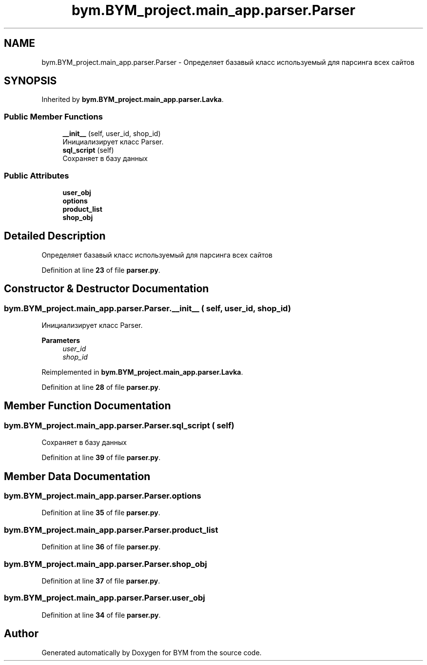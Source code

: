 .TH "bym.BYM_project.main_app.parser.Parser" 3 "BYM" \" -*- nroff -*-
.ad l
.nh
.SH NAME
bym.BYM_project.main_app.parser.Parser \- Определяет базавый класс используемый для парсинга всех сайтов  

.SH SYNOPSIS
.br
.PP
.PP
Inherited by \fBbym\&.BYM_project\&.main_app\&.parser\&.Lavka\fP\&.
.SS "Public Member Functions"

.in +1c
.ti -1c
.RI "\fB__init__\fP (self, user_id, shop_id)"
.br
.RI "Инициализирует класс Parser\&. "
.ti -1c
.RI "\fBsql_script\fP (self)"
.br
.RI "Сохраняет в базу данных "
.in -1c
.SS "Public Attributes"

.in +1c
.ti -1c
.RI "\fBuser_obj\fP"
.br
.ti -1c
.RI "\fBoptions\fP"
.br
.ti -1c
.RI "\fBproduct_list\fP"
.br
.ti -1c
.RI "\fBshop_obj\fP"
.br
.in -1c
.SH "Detailed Description"
.PP 
Определяет базавый класс используемый для парсинга всех сайтов 
.PP
Definition at line \fB23\fP of file \fBparser\&.py\fP\&.
.SH "Constructor & Destructor Documentation"
.PP 
.SS "bym\&.BYM_project\&.main_app\&.parser\&.Parser\&.__init__ ( self,  user_id,  shop_id)"

.PP
Инициализирует класс Parser\&. 
.PP
\fBParameters\fP
.RS 4
\fIuser_id\fP 
.br
\fIshop_id\fP 
.RE
.PP

.PP
Reimplemented in \fBbym\&.BYM_project\&.main_app\&.parser\&.Lavka\fP\&.
.PP
Definition at line \fB28\fP of file \fBparser\&.py\fP\&.
.SH "Member Function Documentation"
.PP 
.SS "bym\&.BYM_project\&.main_app\&.parser\&.Parser\&.sql_script ( self)"

.PP
Сохраняет в базу данных 
.PP
Definition at line \fB39\fP of file \fBparser\&.py\fP\&.
.SH "Member Data Documentation"
.PP 
.SS "bym\&.BYM_project\&.main_app\&.parser\&.Parser\&.options"

.PP
Definition at line \fB35\fP of file \fBparser\&.py\fP\&.
.SS "bym\&.BYM_project\&.main_app\&.parser\&.Parser\&.product_list"

.PP
Definition at line \fB36\fP of file \fBparser\&.py\fP\&.
.SS "bym\&.BYM_project\&.main_app\&.parser\&.Parser\&.shop_obj"

.PP
Definition at line \fB37\fP of file \fBparser\&.py\fP\&.
.SS "bym\&.BYM_project\&.main_app\&.parser\&.Parser\&.user_obj"

.PP
Definition at line \fB34\fP of file \fBparser\&.py\fP\&.

.SH "Author"
.PP 
Generated automatically by Doxygen for BYM from the source code\&.
